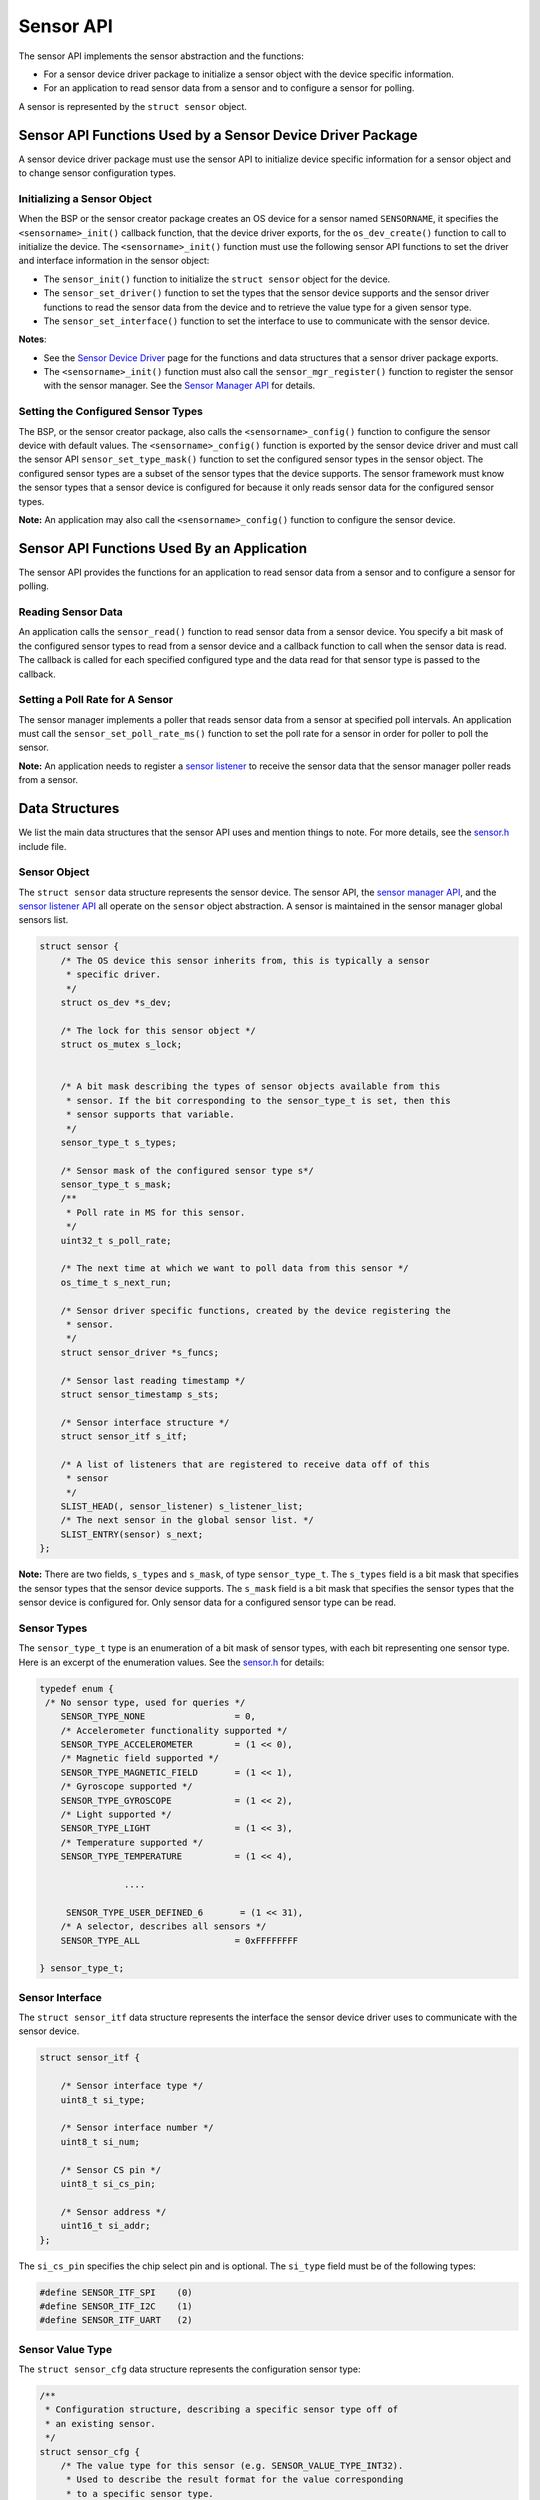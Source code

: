 Sensor API
----------

The sensor API implements the sensor abstraction and the functions:

-  For a sensor device driver package to initialize a sensor object with
   the device specific information.

-  For an application to read sensor data from a sensor and to configure
   a sensor for polling.

A sensor is represented by the ``struct sensor`` object.

Sensor API Functions Used by a Sensor Device Driver Package
~~~~~~~~~~~~~~~~~~~~~~~~~~~~~~~~~~~~~~~~~~~~~~~~~~~~~~~~~~~

A sensor device driver package must use the sensor API to initialize
device specific information for a sensor object and to change sensor
configuration types.

Initializing a Sensor Object
^^^^^^^^^^^^^^^^^^^^^^^^^^^^

When the BSP or the sensor creator package creates an OS device for a
sensor named ``SENSORNAME``, it specifies the ``<sensorname>_init()``
callback function, that the device driver exports, for the
``os_dev_create()`` function to call to initialize the device. The
``<sensorname>_init()`` function must use the following sensor API
functions to set the driver and interface information in the sensor
object:

-  The ``sensor_init()`` function to initialize the ``struct sensor``
   object for the device.

-  The ``sensor_set_driver()`` function to set the types that the sensor
   device supports and the sensor driver functions to read the sensor
   data from the device and to retrieve the value type for a given
   sensor type.

-  The ``sensor_set_interface()`` function to set the interface to use
   to communicate with the sensor device.

**Notes**:

-  See the `Sensor Device
   Driver </os/modules/sensor_framework/sensor_driver.html>`__ page for
   the functions and data structures that a sensor driver package
   exports.

-  The ``<sensorname>_init()`` function must also call the
   ``sensor_mgr_register()`` function to register the sensor with the
   sensor manager. See the `Sensor Manager
   API </os/modules/sensor_framework/sensor_manager_api.html>`__ for
   details.

Setting the Configured Sensor Types
^^^^^^^^^^^^^^^^^^^^^^^^^^^^^^^^^^^


The BSP, or the sensor creator package, also calls the
``<sensorname>_config()`` function to configure the sensor device with
default values. The ``<sensorname>_config()`` function is exported by
the sensor device driver and must call the sensor API
``sensor_set_type_mask()`` function to set the configured sensor types
in the sensor object. The configured sensor types are a subset of the
sensor types that the device supports. The sensor framework must know
the sensor types that a sensor device is configured for because it only
reads sensor data for the configured sensor types.

**Note:** An application may also call the ``<sensorname>_config()``
function to configure the sensor device.

Sensor API Functions Used By an Application
~~~~~~~~~~~~~~~~~~~~~~~~~~~~~~~~~~~~~~~~~~~

The sensor API provides the functions for an application to read sensor
data from a sensor and to configure a sensor for polling.

Reading Sensor Data
^^^^^^^^^^^^^^^^^^^

An application calls the ``sensor_read()`` function to read sensor data
from a sensor device. You specify a bit mask of the configured sensor
types to read from a sensor device and a callback function to call when
the sensor data is read. The callback is called for each specified
configured type and the data read for that sensor type is passed to the
callback.

Setting a Poll Rate for A Sensor
^^^^^^^^^^^^^^^^^^^^^^^^^^^^^^^^

The sensor manager implements a poller that reads sensor data from a
sensor at specified poll intervals. An application must call the
``sensor_set_poll_rate_ms()`` function to set the poll rate for a sensor
in order for poller to poll the sensor.

**Note:** An application needs to register a `sensor
listener </os/modules/sensor_framework/sensor_listener_api.html>`__ to
receive the sensor data that the sensor manager poller reads from a
sensor.

Data Structures
~~~~~~~~~~~~~~~

We list the main data structures that the sensor API uses and mention
things to note. For more details, see the
`sensor.h <https://github.com/apache/mynewt-core/blob/master/hw/sensor/include/sensor/sensor.h>`__
include file.

Sensor Object
^^^^^^^^^^^^^

The ``struct sensor`` data structure represents the sensor device. The
sensor API, the `sensor manager
API </os/modules/sensor_framework/sensor_mgr_api.html>`__, and the `sensor
listener API </os/modules/sensor_framework/sensor_listener_api.html>`__
all operate on the ``sensor`` object abstraction. A sensor is maintained
in the sensor manager global sensors list.

.. code:: c

    struct sensor {
        /* The OS device this sensor inherits from, this is typically a sensor
         * specific driver.
         */
        struct os_dev *s_dev;

        /* The lock for this sensor object */
        struct os_mutex s_lock;


        /* A bit mask describing the types of sensor objects available from this
         * sensor. If the bit corresponding to the sensor_type_t is set, then this
         * sensor supports that variable.
         */
        sensor_type_t s_types;

        /* Sensor mask of the configured sensor type s*/
        sensor_type_t s_mask;
        /**
         * Poll rate in MS for this sensor.
         */
        uint32_t s_poll_rate;

        /* The next time at which we want to poll data from this sensor */
        os_time_t s_next_run;

        /* Sensor driver specific functions, created by the device registering the
         * sensor.
         */
        struct sensor_driver *s_funcs;

        /* Sensor last reading timestamp */
        struct sensor_timestamp s_sts;

        /* Sensor interface structure */
        struct sensor_itf s_itf;

        /* A list of listeners that are registered to receive data off of this
         * sensor
         */
        SLIST_HEAD(, sensor_listener) s_listener_list;
        /* The next sensor in the global sensor list. */
        SLIST_ENTRY(sensor) s_next;
    };

**Note:** There are two fields, ``s_types`` and ``s_mask``, of type
``sensor_type_t``. The ``s_types`` field is a bit mask that specifies
the sensor types that the sensor device supports. The ``s_mask`` field
is a bit mask that specifies the sensor types that the sensor device is
configured for. Only sensor data for a configured sensor type can be
read.

Sensor Types
^^^^^^^^^^^^^^^^^^^


The ``sensor_type_t`` type is an enumeration of a bit mask of sensor
types, with each bit representing one sensor type. Here is an excerpt of
the enumeration values. See the
`sensor.h <https://github.com/apache/mynewt-core/blob/master/hw/sensor/include/sensor/sensor.h>`__
for details:

.. code:: c


    typedef enum {
     /* No sensor type, used for queries */
        SENSOR_TYPE_NONE                 = 0,
        /* Accelerometer functionality supported */
        SENSOR_TYPE_ACCELEROMETER        = (1 << 0),
        /* Magnetic field supported */
        SENSOR_TYPE_MAGNETIC_FIELD       = (1 << 1),
        /* Gyroscope supported */
        SENSOR_TYPE_GYROSCOPE            = (1 << 2),
        /* Light supported */
        SENSOR_TYPE_LIGHT                = (1 << 3),
        /* Temperature supported */
        SENSOR_TYPE_TEMPERATURE          = (1 << 4),

                    ....

         SENSOR_TYPE_USER_DEFINED_6       = (1 << 31),
        /* A selector, describes all sensors */
        SENSOR_TYPE_ALL                  = 0xFFFFFFFF

    } sensor_type_t;

Sensor Interface
^^^^^^^^^^^^^^^^

The ``struct sensor_itf`` data structure represents the interface the
sensor device driver uses to communicate with the sensor device.

.. code:: c

    struct sensor_itf {

        /* Sensor interface type */
        uint8_t si_type;

        /* Sensor interface number */
        uint8_t si_num;

        /* Sensor CS pin */
        uint8_t si_cs_pin;

        /* Sensor address */
        uint16_t si_addr;
    };

The ``si_cs_pin`` specifies the chip select pin and is optional. The
``si_type`` field must be of the following types:

.. code:: c


    #define SENSOR_ITF_SPI    (0)
    #define SENSOR_ITF_I2C    (1)
    #define SENSOR_ITF_UART   (2) 

Sensor Value Type
^^^^^^^^^^^^^^^^^^^


The ``struct sensor_cfg`` data structure represents the configuration
sensor type:

.. code:: c

    /**
     * Configuration structure, describing a specific sensor type off of
     * an existing sensor.
     */
    struct sensor_cfg {
        /* The value type for this sensor (e.g. SENSOR_VALUE_TYPE_INT32).
         * Used to describe the result format for the value corresponding
         * to a specific sensor type.
         */
        uint8_t sc_valtype;
        /* Reserved for future usage */
        uint8_t _reserved[3];
    };

Only the ``sc_valtype`` field is currently used and specifies the data
value type of the sensor data. The valid value types are:

.. code:: c


    /**
     * Opaque 32-bit value, must understand underlying sensor type
     * format in order to interpret.
     */
    #define SENSOR_VALUE_TYPE_OPAQUE (0)
    /**
     * 32-bit signed integer
     */
    #define SENSOR_VALUE_TYPE_INT32  (1)
    /**
     * 32-bit floating point
     */
    #define SENSOR_VALUE_TYPE_FLOAT  (2)
    /**
     * 32-bit integer triplet.
     */
    #define SENSOR_VALUE_TYPE_INT32_TRIPLET (3)
    /**
     * 32-bit floating point number triplet.
     */
    #define SENSOR_VALUE_TYPE_FLOAT_TRIPLET (4)

Sensor Driver Functions
^^^^^^^^^^^^^^^^^^^^^^^^


The ``struct sensor_device`` data structure represents the device driver
functions. The sensor device driver must implement the functions and set
up the function pointers.

::

    struct sensor_driver {
        sensor_read_func_t sd_read;
        sensor_get_config_func_t sd_get_config;
    };

API
~~~

.. doxygengroup:: SensorAPI 
    :content-only:
    :members:
